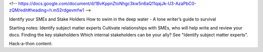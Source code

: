 <!-- https://docs.google.com/document/d/1BvKppnZtoNhgc3kw5n6aQ11qajJk-U3-AzaPbC0-zQM/edit#heading=h.m52rdgevmfw1 -->

Identify your SMEs and Stake Holders
How to swim in the deep water - A lone writer’s guide to survival

Starting notes:
Identify subject matter experts    Cultivate relationships with SMEs, who will help write and review your docs.
Finding the key stakeholders    Which internal stakeholders can be your ally? See "Identify subject matter experts".


Hack-a-thon content:
